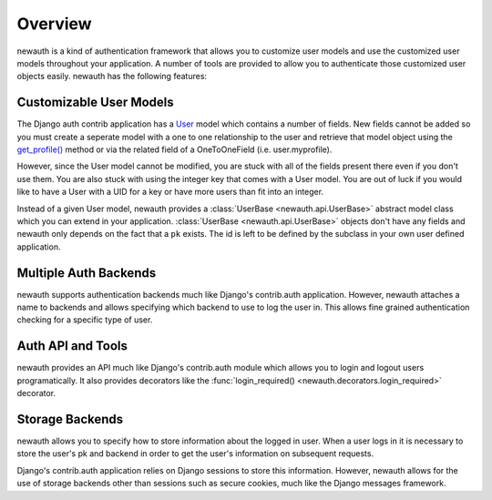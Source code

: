 ===================================
Overview
===================================

newauth is a kind of authentication framework that allows you to customize user models 
and use the customized user models throughout your application. A number of tools are
provided to allow you to authenticate those customized user objects easily. newauth
has the following features:

Customizable User Models
++++++++++++++++++++++++++++++++++++

The Django auth contrib application has a `User`_ model which contains a number
of fields. New fields cannot be added so you must create a seperate model with
a one to one relationship to the user and retrieve that model object using the
`get_profile()`_ method or via the related field of a OneToOneField
(i.e. user.myprofile).

However, since the User model cannot be modified, you are stuck with all of the
fields present there even if you don't use them. You are also stuck with using
the integer key that comes with a User model. You are out of luck if you would
like to have a User with a UID for a key or have more users than fit into an integer.

Instead of a given User model, newauth provides a :class:`UserBase <newauth.api.UserBase>` abstract model class
which you can extend in your application.  :class:`UserBase <newauth.api.UserBase>` objects don't have any fields
and newauth only depends on the fact that a ``pk`` exists. The id is left to be defined
by the subclass in your own user defined application.

.. Multiple User Models
.. ++++++++++++++++++++++++++++++++
.. 
.. With Django's contrib.auth application you are limited to one type of user model.
.. If you site has multiple types of user which can log in at different places on your site
.. then you are pretty much out of luck.
.. 
.. newauth supports logging in multiple users at once. A website can contain any number
.. of users and any number of logged in users and user types at once, much like
.. multi-account login for Google accounts.

Multiple Auth Backends
+++++++++++++++++++++++++++++++++

newauth supports authentication backends much like Django's contrib.auth application.
However, newauth attaches a name to backends and allows specifying which backend to
use to log the user in. This allows fine grained authentication checking for a specific
type of user.

Auth API and Tools
++++++++++++++++++++++

newauth provides an API much like Django's contrib.auth module which allows you to 
login and logout users programatically. It also provides decorators like the
:func:`login_required() <newauth.decorators.login_required>` decorator.

Storage Backends
++++++++++++++++++++++

newauth allows you to specify how to store information about the logged in user. When
a user logs in it is necessary to store the user's pk and backend in order to get
the user's information on subsequent requests.

Django's contrib.auth application relies on Django sessions to store this information.
However, newauth allows for the use of storage backends other than sessions
such as secure cookies, much like the Django messages framework.

.. _`User`: https://docs.djangoproject.com/en/1.3/topics/auth/#django.contrib.auth.models.User
.. _`get_profile()`: https://docs.djangoproject.com/en/1.3/topics/auth/#django.contrib.auth.models.User.get_profile
